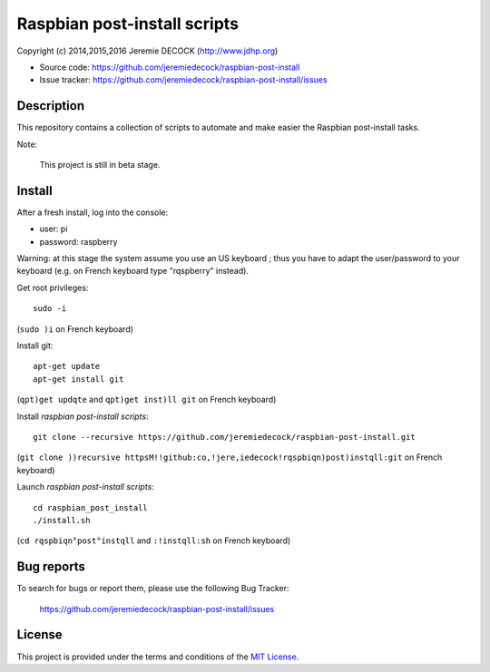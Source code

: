 =============================
Raspbian post-install scripts
=============================

Copyright (c) 2014,2015,2016 Jeremie DECOCK (http://www.jdhp.org)

* Source code: https://github.com/jeremiedecock/raspbian-post-install
* Issue tracker: https://github.com/jeremiedecock/raspbian-post-install/issues


Description
===========

This repository contains a collection of scripts to automate and make easier
the Raspbian post-install tasks.

Note:

    This project is still in beta stage.


Install
=======

After a fresh install, log into the console:

- user: pi
- password: raspberry
  
Warning: at this stage the system assume you use an US keyboard ; thus you have
to adapt the user/password to your keyboard (e.g. on French keyboard type
"rqspberry" instead).

Get root privileges::

    sudo -i

(``sudo )i`` on French keyboard)

Install git::

    apt-get update
    apt-get install git

(``qpt)get updqte`` and ``qpt)get inst)ll git`` on French keyboard)

Install *raspbian post-install scripts*::

    git clone --recursive https://github.com/jeremiedecock/raspbian-post-install.git

(``git clone ))recursive httpsM!!github:co,!jere,iedecock!rqspbiqn)post)instqll:git`` on French keyboard)

Launch *raspbian post-install scripts*::

    cd raspbian_post_install
    ./install.sh

(``cd rqspbiqn°post°instqll`` and ``:!instqll:sh`` on French keyboard)

.. TODO: use short urls (defined through .htaccess) in http://jdhp.org/ e.g. http://jdhp.org/rpi.git or http://jdhp.org/1


Bug reports
===========

To search for bugs or report them, please use the following Bug Tracker:

    https://github.com/jeremiedecock/raspbian-post-install/issues


License
=======

This project is provided under the terms and conditions of the `MIT License`_.

.. _MIT License: http://opensource.org/licenses/MIT

